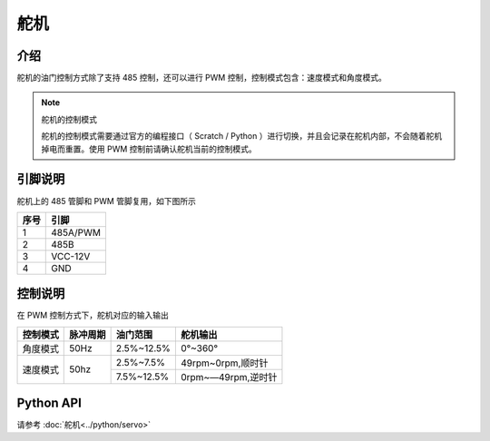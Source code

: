 ================
舵机
================

介绍
------------

舵机的油门控制方式除了支持 485 控制，还可以进行 PWM 控制，控制模式包含：速度模式和角度模式。

.. note:: 舵机的控制模式

    舵机的控制模式需要通过官方的编程接口（ Scratch / Python ）进行切换，并且会记录在舵机内部，不会随着舵机掉电而重置。使用 PWM 控制前请确认舵机当前的控制模式。

引脚说明
------------

舵机上的 485 管脚和 PWM 管脚复用，如下图所示

.. image:: ../images/arm_pwm.png
    :scale: 20%

+----------+------------+
|   序号   |    引脚    |
+==========+============+
|    1     |  485A/PWM  |
+----------+------------+
|    2     |    485B    |
+----------+------------+
|    3     |  VCC-12V   |
+----------+------------+
|    4     |    GND     |
+----------+------------+

控制说明
------------

在 PWM 控制方式下，舵机对应的输入输出

+----------+------------+------------+------------------+   
| 控制模式 | 脉冲周期   |  油门范围  |    舵机输出      |   
+==========+============+============+==================+   
| 角度模式 |    50Hz    | 2.5%~12.5% |     0°~360°      |   
+----------+------------+------------+------------------+    
|          |            | 2.5%~7.5%  |49rpm~0rpm,顺时针 |   
| 速度模式 |    50hz    +------------+------------------+   
|          |            | 7.5%~12.5% |0rpm~—49rpm,逆时针|   
+----------+------------+------------+------------------+ 

Python API
--------------------------

请参考 :doc:`舵机<../python/servo>`
